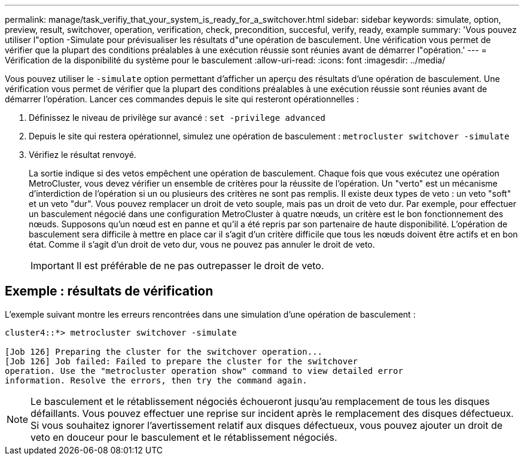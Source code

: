 ---
permalink: manage/task_verifiy_that_your_system_is_ready_for_a_switchover.html 
sidebar: sidebar 
keywords: simulate, option, preview, result, switchover, operation, verification, check, precondition, succesful, verify, ready, example 
summary: 'Vous pouvez utiliser l"option -Simulate pour prévisualiser les résultats d"une opération de basculement. Une vérification vous permet de vérifier que la plupart des conditions préalables à une exécution réussie sont réunies avant de démarrer l"opération.' 
---
= Vérification de la disponibilité du système pour le basculement
:allow-uri-read: 
:icons: font
:imagesdir: ../media/


[role="lead"]
Vous pouvez utiliser le `-simulate` option permettant d'afficher un aperçu des résultats d'une opération de basculement. Une vérification vous permet de vérifier que la plupart des conditions préalables à une exécution réussie sont réunies avant de démarrer l'opération. Lancer ces commandes depuis le site qui resteront opérationnelles :

. Définissez le niveau de privilège sur avancé : `set -privilege advanced`
. Depuis le site qui restera opérationnel, simulez une opération de basculement : `metrocluster switchover -simulate`
. Vérifiez le résultat renvoyé.
+
La sortie indique si des vetos empêchent une opération de basculement. Chaque fois que vous exécutez une opération MetroCluster, vous devez vérifier un ensemble de critères pour la réussite de l'opération. Un "verto" est un mécanisme d'interdiction de l'opération si un ou plusieurs des critères ne sont pas remplis. Il existe deux types de veto : un veto "soft" et un veto "dur". Vous pouvez remplacer un droit de veto souple, mais pas un droit de veto dur. Par exemple, pour effectuer un basculement négocié dans une configuration MetroCluster à quatre nœuds, un critère est le bon fonctionnement des nœuds. Supposons qu'un nœud est en panne et qu'il a été repris par son partenaire de haute disponibilité. L'opération de basculement sera difficile à mettre en place car il s'agit d'un critère difficile que tous les nœuds doivent être actifs et en bon état. Comme il s'agit d'un droit de veto dur, vous ne pouvez pas annuler le droit de veto.

+

IMPORTANT: Il est préférable de ne pas outrepasser le droit de veto.





== Exemple : résultats de vérification

L'exemple suivant montre les erreurs rencontrées dans une simulation d'une opération de basculement :

[listing]
----
cluster4::*> metrocluster switchover -simulate

[Job 126] Preparing the cluster for the switchover operation...
[Job 126] Job failed: Failed to prepare the cluster for the switchover
operation. Use the "metrocluster operation show" command to view detailed error
information. Resolve the errors, then try the command again.
----

NOTE: Le basculement et le rétablissement négociés échoueront jusqu'au remplacement de tous les disques défaillants. Vous pouvez effectuer une reprise sur incident après le remplacement des disques défectueux. Si vous souhaitez ignorer l'avertissement relatif aux disques défectueux, vous pouvez ajouter un droit de veto en douceur pour le basculement et le rétablissement négociés.

